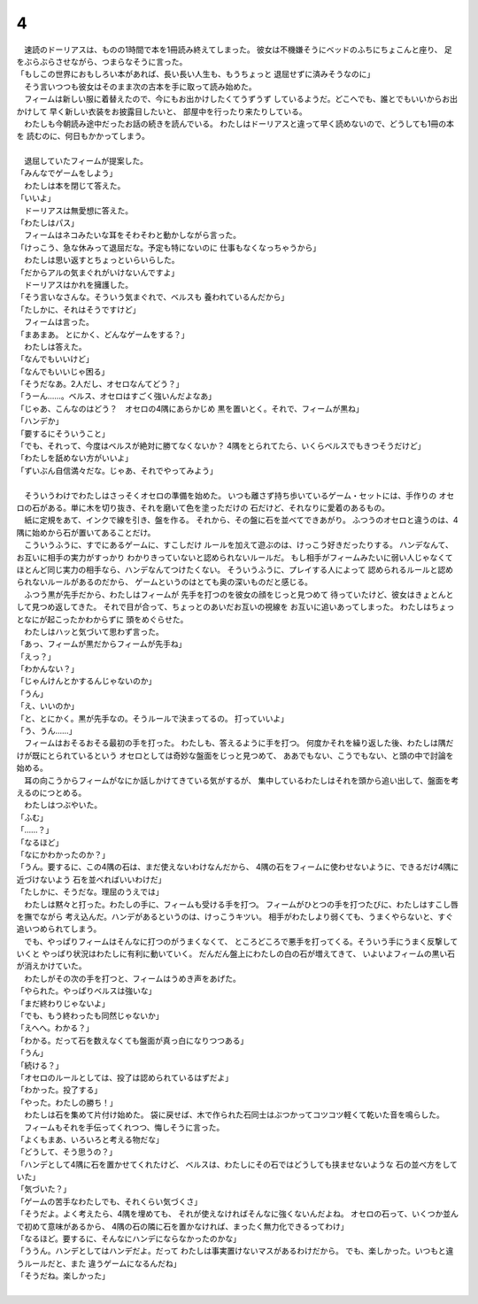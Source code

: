 4
--------------------------------------------------------------------------------

| 　速読のドーリアスは、ものの1時間で本を1冊読み終えてしまった。
  彼女は不機嫌そうにベッドのふちにちょこんと座り、
  足をぶらぶらさせながら、つまらなそうに言った。
| 「もしこの世界におもしろい本があれば、長い長い人生も、もうちょっと
  退屈せずに済みそうなのに」
| 　そう言いつつも彼女はそのまま次の古本を手に取って読み始めた。
| 　フィームは新しい服に着替えたので、今にもお出かけしたくてうずうず
  しているようだ。どこへでも、誰とでもいいからお出かけして
  早く新しい衣装をお披露目したいと、
  部屋中を行ったり来たりしている。
| 　わたしも今朝読み途中だったお話の続きを読んでいる。
  わたしはドーリアスと違って早く読めないので、どうしても1冊の本を
  読むのに、何日もかかってしまう。
| 




| 　退屈していたフィームが提案した。
| 「みんなでゲームをしよう」
| 　わたしは本を閉じて答えた。
| 「いいよ」
| 　ドーリアスは無愛想に答えた。
| 「わたしはパス」
| 　フィームはネコみたいな耳をそわそわと動かしながら言った。
| 「けっこう、急な休みって退屈だな。予定も特にないのに
  仕事もなくなっちゃうから」
| 　わたしは思い返すとちょっといらいらした。
| 「だからアルの気まぐれがいけないんですよ」
| 　ドーリアスはかれを擁護した。
| 「そう言いなさんな。そういう気まぐれで、ベルスも
  養われているんだから」
| 「たしかに、それはそうですけど」
| 　フィームは言った。
| 「まあまあ。
  とにかく、どんなゲームをする？」
| 　わたしは答えた。
| 「なんでもいいけど」
| 「なんでもいいじゃ困る」
| 「そうだなあ。2人だし、オセロなんてどう？」
| 「うーん……。ベルス、オセロはすごく強いんだよなあ」
| 「じゃあ、こんなのはどう？　オセロの4隅にあらかじめ
  黒を置いとく。それで、フィームが黒ね」
| 「ハンデか」
| 「要するにそういうこと」
| 「でも、それって、今度はベルスが絶対に勝てなくないか？　
  4隅をとられてたら、いくらベルスでもきつそうだけど」
| 「わたしを舐めない方がいいよ」
| 「ずいぶん自信満々だな。じゃあ、それでやってみよう」
| 



| 　そういうわけでわたしはさっそくオセロの準備を始めた。
  いつも離さず持ち歩いているゲーム・セットには、手作りの
  オセロの石がある。単に木を切り抜き、それを磨いて色を塗っただけの
  石だけど、それなりに愛着のあるもの。
| 　紙に定規をあて、インクで線を引き、盤を作る。
  それから、その盤に石を並べてできあがり。
  ふつうのオセロと違うのは、4隅に始めから石が置いてあることだけ。
| 　こういうふうに、すでにあるゲームに、すこしだけ
  ルールを加えて遊ぶのは、けっこう好きだったりする。
  ハンデなんて、お互いに相手の実力がすっかり
  わかりきっていないと認められないルールだ。
  もし相手がフィームみたいに弱い人じゃなくて
  ほとんど同じ実力の相手なら、ハンデなんてつけたくない。
  そういうふうに、プレイする人によって
  認められるルールと認められないルールがあるのだから、
  ゲームというのはとても奥の深いものだと感じる。
| 　ふつう黒が先手だから、わたしはフィームが
  先手を打つのを彼女の顔をじっと見つめて
  待っていたけど、彼女はきょとんとして見つめ返してきた。
  それで目が合って、ちょっとのあいだお互いの視線を
  お互いに追いあってしまった。
  わたしはちょっとなにが起こったかわからずに
  頭をめぐらせた。
| 　わたしはハッと気づいて思わず言った。
| 「あっ、フィームが黒だからフィームが先手ね」
| 「えっ？」
| 「わかんない？」
| 「じゃんけんとかするんじゃないのか」
| 「うん」
| 「え、いいのか」
| 「と、とにかく。黒が先手なの。そうルールで決まってるの。
  打っていいよ」
| 「う、うん……」
| 　フィームはおそるおそる最初の手を打った。
  わたしも、答えるように手を打つ。
  何度かそれを繰り返した後、わたしは隅だけが既にとられているという
  オセロとしては奇妙な盤面をじっと見つめて、
  ああでもない、こうでもない、と頭の中で討論を始める。
| 　耳の向こうからフィームがなにか話しかけてきている気がするが、
  集中しているわたしはそれを頭から追い出して、盤面を考えるのにつとめる。
| 　わたしはつぶやいた。
| 「ふむ」
| 「……？」
| 「なるほど」
| 「なにかわかったのか？」
| 「うん。要するに、この4隅の石は、まだ使えないわけなんだから、
  4隅の石をフィームに使わせないように、できるだけ4隅に近づけないよう
  石を並べればいいわけだ」
| 「たしかに、そうだな。理屈のうえでは」
| 　わたしは黙々と打った。わたしの手に、フィームも受ける手を打つ。
  フィームがひとつの手を打つたびに、わたしはすこし唇を撫でながら
  考え込んだ。ハンデがあるというのは、けっこうキツい。
  相手がわたしより弱くても、うまくやらないと、すぐ追いつめられてしまう。
| 　でも、やっぱりフィームはそんなに打つのがうまくなくて、
  ところどころで悪手を打ってくる。そういう手にうまく反撃していくと
  やっぱり状況はわたしに有利に動いていく。
  だんだん盤上にわたしの白の石が増えてきて、
  いよいよフィームの黒い石が消えかけていた。
| 　わたしがその次の手を打つと、フィームはうめき声をあげた。
| 「やられた。やっぱりベルスは強いな」
| 「まだ終わりじゃないよ」
| 「でも、もう終わったも同然じゃないか」
| 「えへへ。わかる？」
| 「わかる。だって石を数えなくても盤面が真っ白になりつつある」
| 「うん」
| 「続ける？」
| 「オセロのルールとしては、投了は認められているはずだよ」
| 「わかった。投了する」
| 「やった。わたしの勝ち！」
| 　わたしは石を集めて片付け始めた。
  袋に戻せば、木で作られた石同士はぶつかってコツコツ軽くて乾いた音を鳴らした。
| 　フィームもそれを手伝ってくれつつ、悔しそうに言った。
| 「よくもまあ、いろいろと考える物だな」
| 「どうして、そう思うの？」
| 「ハンデとして4隅に石を置かせてくれたけど、
  ベルスは、わたしにその石ではどうしても挟ませないような
  石の並べ方をしていた」
| 「気づいた？」
| 「ゲームの苦手なわたしでも、それくらい気づくさ」
| 「そうだよ。よく考えたら、4隅を埋めても、
  それが使えなければそんなに強くないんだよね。
  オセロの石って、いくつか並んで初めて意味があるから、
  4隅の石の隣に石を置かなければ、まったく無力化できるってわけ」
| 「なるほど。要するに、そんなにハンデにならなかったのかな」
| 「ううん。ハンデとしてはハンデだよ。だって
  わたしは事実置けないマスがあるわけだから。
  でも、楽しかった。いつもと違うルールだと、また
  違うゲームになるんだね」
| 「そうだね。楽しかった」
| 
